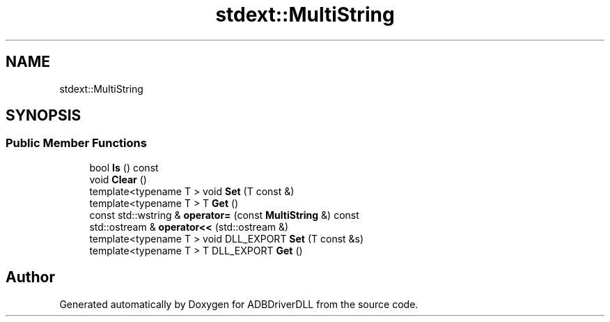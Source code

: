 .TH "stdext::MultiString" 3 "Mon Sep 9 2019" "ADBDriverDLL" \" -*- nroff -*-
.ad l
.nh
.SH NAME
stdext::MultiString
.SH SYNOPSIS
.br
.PP
.SS "Public Member Functions"

.in +1c
.ti -1c
.RI "bool \fBIs\fP () const"
.br
.ti -1c
.RI "void \fBClear\fP ()"
.br
.ti -1c
.RI "template<typename T > void \fBSet\fP (T const &)"
.br
.ti -1c
.RI "template<typename T > T \fBGet\fP ()"
.br
.ti -1c
.RI "const std::wstring & \fBoperator=\fP (const \fBMultiString\fP &) const"
.br
.ti -1c
.RI "std::ostream & \fBoperator<<\fP (std::ostream &)"
.br
.ti -1c
.RI "template<typename T > void DLL_EXPORT \fBSet\fP (T const &s)"
.br
.ti -1c
.RI "template<typename T > T DLL_EXPORT \fBGet\fP ()"
.br
.in -1c

.SH "Author"
.PP 
Generated automatically by Doxygen for ADBDriverDLL from the source code\&.
